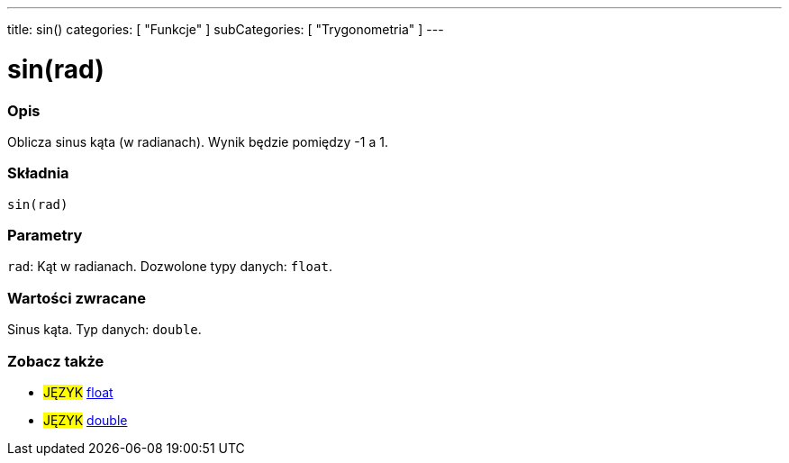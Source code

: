 ---
title: sin()
categories: [ "Funkcje" ]
subCategories: [ "Trygonometria" ]
---





= sin(rad)


// POCZĄTEK SEKCJI OPISOWEJ
[#overview]
--

[float]
=== Opis
Oblicza sinus kąta (w radianach). Wynik będzie pomiędzy -1 a 1.
[%hardbreaks]


[float]
=== Składnia
`sin(rad)`


[float]
=== Parametry
`rad`: Kąt w radianach. Dozwolone typy danych: `float`.


[float]
=== Wartości zwracane
Sinus kąta. Typ danych: `double`.

--
// KONIEC SEKCJI OPISOWEJ


// POCZĄTEK SEKCJI ZOBACZ TAKŻE
[#see_also]
--

[float]
=== Zobacz także

[role="language"]
* #JĘZYK# link:../../../variables/data-types/float[float]
* #JĘZYK# link:../../../variables/data-types/double[double]

--
// KONIEC SEKCJI ZOBACZ TAKŻE
